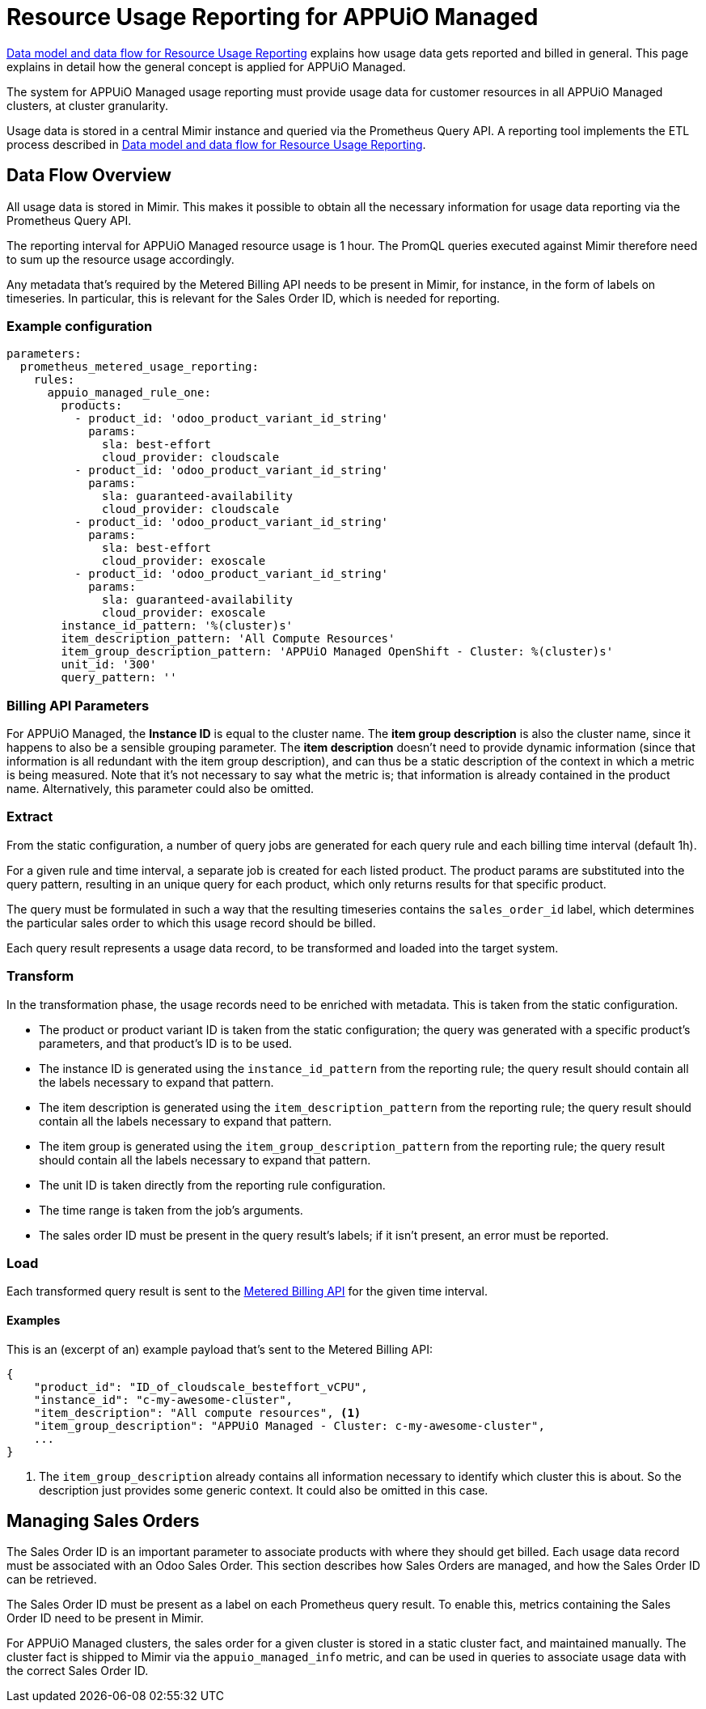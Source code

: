 = Resource Usage Reporting for APPUiO Managed


[abstract]
====
https://docs.central.vshn.ch/metered-data-flow.html[Data model and data flow for Resource Usage Reporting] explains how usage data gets reported and billed in general.
This page explains in detail how the general concept is applied for APPUiO Managed.
====

The system for APPUiO Managed usage reporting must provide usage data for customer resources in all APPUiO Managed clusters, at cluster granularity.

Usage data is stored in a central Mimir instance and queried via the Prometheus Query API.
A reporting tool implements the ETL process described in https://docs.central.vshn.ch/metered-data-flow.html[Data model and data flow for Resource Usage Reporting].

== Data Flow Overview

All usage data is stored in Mimir.
This makes it possible to obtain all the necessary information for usage data reporting via the Prometheus Query API.

The reporting interval for APPUiO Managed resource usage is 1 hour.
The PromQL queries executed against Mimir therefore need to sum up the resource usage accordingly.

Any metadata that's required by the Metered Billing API needs to be present in Mimir, for instance, in the form of labels on timeseries.
In particular, this is relevant for the Sales Order ID, which is needed for reporting.

=== Example configuration


[code:yaml]
----
parameters:
  prometheus_metered_usage_reporting:
    rules:
      appuio_managed_rule_one:
        products:
          - product_id: 'odoo_product_variant_id_string'
            params:
              sla: best-effort
              cloud_provider: cloudscale
          - product_id: 'odoo_product_variant_id_string'
            params:
              sla: guaranteed-availability
              cloud_provider: cloudscale
          - product_id: 'odoo_product_variant_id_string'
            params:
              sla: best-effort
              cloud_provider: exoscale
          - product_id: 'odoo_product_variant_id_string'
            params:
              sla: guaranteed-availability
              cloud_provider: exoscale
        instance_id_pattern: '%(cluster)s'
        item_description_pattern: 'All Compute Resources'
        item_group_description_pattern: 'APPUiO Managed OpenShift - Cluster: %(cluster)s'
        unit_id: '300'
        query_pattern: ''
----

=== Billing API Parameters

For APPUiO Managed, the *Instance ID* is equal to the cluster name.
The *item group description* is also the cluster name, since it happens to also be a sensible grouping parameter.
The *item description* doesn't need to provide dynamic information (since that information is all redundant with the item group description), and can thus be a static description of the context in which a metric is being measured.
Note that it's not necessary to say what the metric is; that information is already contained in the product name.
Alternatively, this parameter could also be omitted.

=== Extract

From the static configuration, a number of query jobs are generated for each query rule and each billing time interval (default 1h).

For a given rule and time interval, a separate job is created for each listed product.
The product params are substituted into the query pattern, resulting in an unique query for each product, which only returns results for that specific product.

The query must be formulated in such a way that the resulting timeseries contains the `sales_order_id` label, which determines the particular sales order to which this usage record should be billed.

Each query result represents a usage data record, to be transformed and loaded into the target system.

=== Transform

In the transformation phase, the usage records need to be enriched with metadata.
This is taken from the static configuration.

* The product or product variant ID is taken from the static configuration; the query was generated with a specific product's parameters, and that product's ID is to be used.
* The instance ID is generated using the `instance_id_pattern` from the reporting rule; the query result should contain all the labels necessary to expand that pattern.
* The item description is generated using the `item_description_pattern` from the reporting rule; the query result should contain all the labels necessary to expand that pattern.
* The item group is generated using the `item_group_description_pattern` from the reporting rule; the query result should contain all the labels necessary to expand that pattern.
* The unit ID is taken directly from the reporting rule configuration.
* The time range is taken from the job's arguments.
* The sales order ID must be present in the query result's labels; if it isn't present, an error must be reported.

=== Load

Each transformed query result is sent to the https://docs.central.vshn.ch/metered-billing.html[Metered Billing API] for the given time interval.

==== Examples

This is an (excerpt of an) example payload that's sent to the Metered Billing API:

[code:json]
----
{
    "product_id": "ID_of_cloudscale_besteffort_vCPU",
    "instance_id": "c-my-awesome-cluster",
    "item_description": "All compute resources", <1>
    "item_group_description": "APPUiO Managed - Cluster: c-my-awesome-cluster",
    ...
}
----
<1> The `item_group_description` already contains all information necessary to identify which cluster this is about.
So the description just provides some generic context.
It could also be omitted in this case.

== Managing Sales Orders

The Sales Order ID is an important parameter to associate products with where they should get billed.
Each usage data record must be associated with an Odoo Sales Order.
This section describes how Sales Orders are managed, and how the Sales Order ID can be retrieved.

The Sales Order ID must be present as a label on each Prometheus query result.
To enable this, metrics containing the Sales Order ID need to be present in Mimir.

For APPUiO Managed clusters, the sales order for a given cluster is stored in a static cluster fact, and maintained manually.
The cluster fact is shipped to Mimir via the `appuio_managed_info` metric, and can be used in queries to associate usage data with the correct Sales Order ID.

